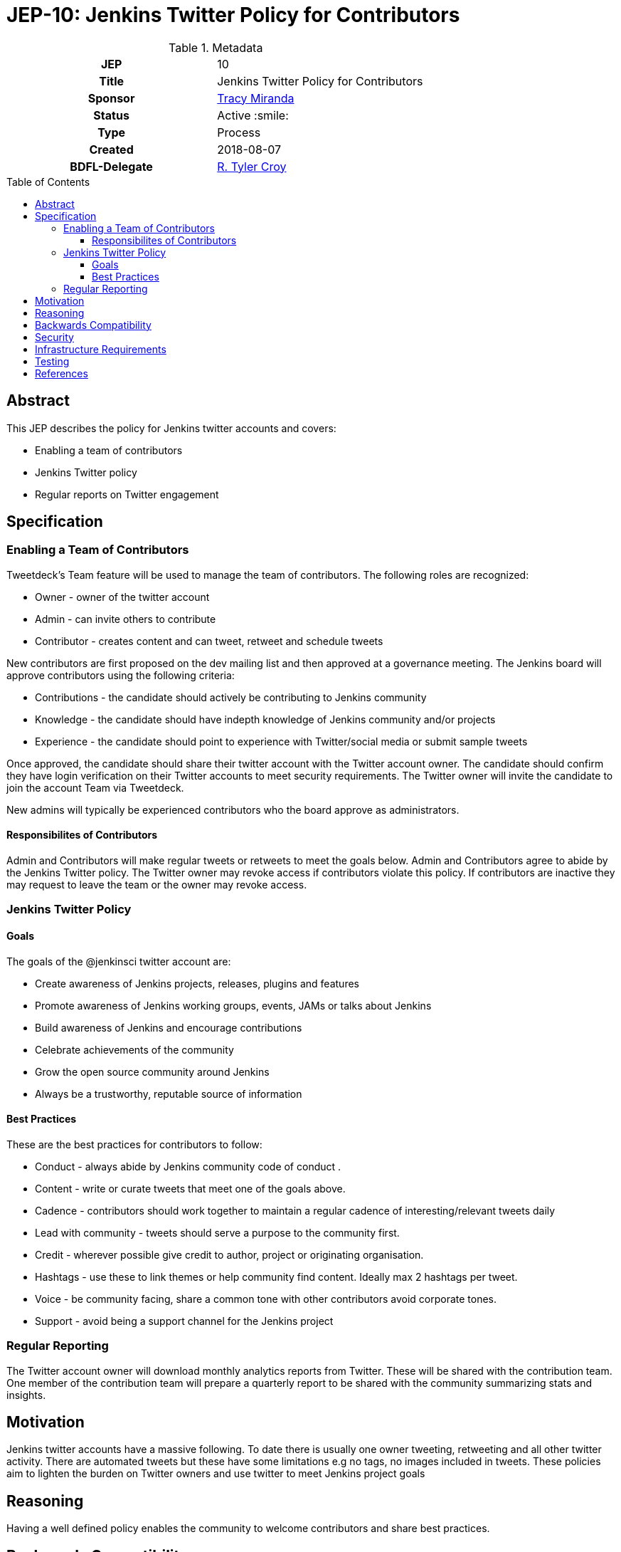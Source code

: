 = JEP-10: Jenkins Twitter Policy for Contributors
:toc: preamble
:toclevels: 3
ifdef::env-github[]
:tip-caption: :bulb:
:note-caption: :information_source:
:important-caption: :heavy_exclamation_mark:
:caution-caption: :fire:
:warning-caption: :warning:
endif::[]

.Metadata
[cols="1h,1"]
|===
| JEP
| 10

| Title
| Jenkins Twitter Policy for Contributors

| Sponsor
| link:https://github.com/tracymiranda[Tracy Miranda]

| Status
| Active :smile:

| Type
| Process

| Created
| 2018-08-07

| BDFL-Delegate
| link:https://github.com/rtyler[R. Tyler Croy]

|===

== Abstract

This JEP describes the policy for Jenkins twitter accounts and covers:

* Enabling a team of contributors
* Jenkins Twitter policy
* Regular reports on Twitter engagement

== Specification

=== Enabling a Team of Contributors

Tweetdeck's Team feature will be used to manage the team of contributors.
The following roles are recognized:

* Owner - owner of the twitter account
* Admin - can invite others to contribute
* Contributor - creates content and can tweet, retweet and schedule tweets

New contributors are first proposed on the dev mailing list and then approved at a governance meeting.
The Jenkins board will approve contributors using the following criteria:

* Contributions - the candidate should actively be contributing to Jenkins community
* Knowledge - the candidate should have indepth knowledge of Jenkins community and/or projects
* Experience - the candidate should point to experience with Twitter/social media or submit sample tweets

Once approved, the candidate should share their twitter account with the Twitter account owner.
The candidate should confirm they have login verification on their Twitter accounts to meet security requirements.
The Twitter owner will invite the candidate to join the account Team via Tweetdeck.

New admins will typically be experienced contributors who the board approve as administrators.

==== Responsibilites of Contributors

Admin and Contributors will make regular tweets or retweets to meet the goals below.
Admin and Contributors agree to abide by the Jenkins Twitter policy.
The Twitter owner may revoke access if contributors violate this policy.
If contributors are inactive they may request to leave the team or the owner may revoke access.

=== Jenkins Twitter Policy

==== Goals
The goals of the @jenkinsci twitter account are:

* Create awareness of Jenkins projects, releases, plugins and features
* Promote awareness of Jenkins working groups, events, JAMs or talks about Jenkins
* Build awareness of Jenkins and encourage contributions
* Celebrate achievements of the community
* Grow the open source community around Jenkins
* Always be a trustworthy, reputable source of information

==== Best Practices
These are the best practices for contributors to follow:

* Conduct - always abide by Jenkins community code of conduct .
* Content - write or curate tweets that meet one of the goals above.
* Cadence - contributors should work together to maintain a regular cadence of interesting/relevant tweets daily
* Lead with community - tweets should serve a purpose to the community first.
* Credit - wherever possible give credit to author, project or originating organisation.
* Hashtags - use these to link themes or help community find content. Ideally max 2 hashtags per tweet.
* Voice - be community facing, share a common tone with other contributors avoid corporate tones.
* Support - avoid being a support channel for the Jenkins project

=== Regular Reporting
The Twitter account owner will download monthly analytics reports from Twitter.
These will be shared with the contribution team.
One member of the contribution team will prepare a quarterly report to be shared with the community summarizing stats and insights.

== Motivation

Jenkins twitter accounts have a massive following.
To date there is usually one owner tweeting, retweeting and all other twitter activity.
There are automated tweets but these have some limitations e.g no tags, no images included in tweets.
These policies aim to lighten the burden on Twitter owners and use twitter to meet Jenkins project goals

== Reasoning
Having a well defined policy enables the community to welcome contributors and share best practices.


== Backwards Compatibility

There are no backwards compatibility concerns related to this proposal.


== Security

Contribution team members are required to use login verification on their Twitter accounts.
Contribution team members must report breaches to their Twitter account to the Twitter owner as soon as possible.


== Infrastructure Requirements

A location to save Twitter monthly reports for sharing between team members would be required.

== Testing

There are no testing issues related to this proposal.


== References

* link:https://groups.google.com/forum/#!topic/jenkinsci-dev/gqR_ee5grtM[jenkinsci-dev@ discussion]
* link:http://meetings.jenkins-ci.org/jenkins-meeting/2018/jenkins-meeting.2018-07-18-18.00.log.html[Governance meeting discussion]
* link:https://help.twitter.com/en/using-twitter/tweetdeck-teams[How to use TweetDeck Team Feature]


